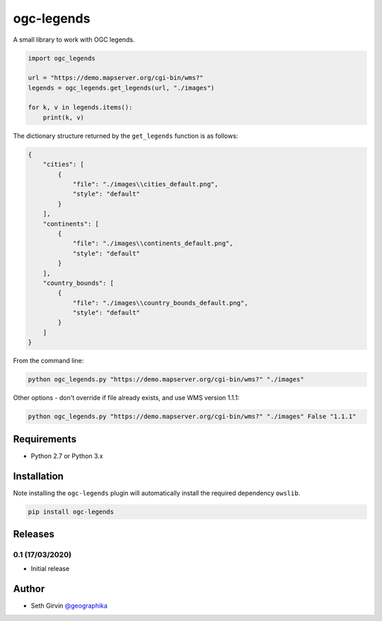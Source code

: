 ogc-legends
===========

| |Version| |Build Status|

A small library to work with OGC legends. 

.. code-block:: python

    import ogc_legends

    url = "https://demo.mapserver.org/cgi-bin/wms?"
    legends = ogc_legends.get_legends(url, "./images")

    for k, v in legends.items():
        print(k, v)

The dictionary structure returned by the ``get_legends`` function is as follows:

.. code-block:: json

    {
        "cities": [
            {
                "file": "./images\\cities_default.png",
                "style": "default"
            }
        ],
        "continents": [
            {
                "file": "./images\\continents_default.png",
                "style": "default"
            }
        ],
        "country_bounds": [
            {
                "file": "./images\\country_bounds_default.png",
                "style": "default"
            }
        ]
    }

.. image:: https://raw.githubusercontent.com/geographika/ogc-legends/master/images/continents_default.png

From the command line:

.. code-block:: console

    python ogc_legends.py "https://demo.mapserver.org/cgi-bin/wms?" "./images"

Other options - don't override if file already exists, and use WMS version 1.1.1:

.. code-block:: console

    python ogc_legends.py "https://demo.mapserver.org/cgi-bin/wms?" "./images" False "1.1.1"

Requirements
------------

* Python 2.7 or Python 3.x

Installation
------------

Note installing the ``ogc-legends`` plugin will automatically install the required dependency ``owslib``. 

.. code-block:: console

    pip install ogc-legends

Releases
--------

0.1 (17/03/2020)
++++++++++++++++

+ Initial release

Author
------

* Seth Girvin `@geographika <https://github.com/geographika>`_

.. |Version| image:: https://img.shields.io/pypi/v/ogc-legends.svg
   :target: https://pypi.python.org/pypi/ogc-legends

.. |Build Status| image:: https://travis-ci.org/geographika/ogc-legends.svg?branch=master
   :target: https://travis-ci.org/geographika/ogc-legends
